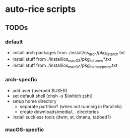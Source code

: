 * auto-rice scripts
** TODOs
*** default
- install arch packages from ./install/os_arch/pkg_list_arch.txt
- install stuff from ./install/os_macOS/pkg_list_brew*.txt
- install stuff from ./install/os_macOS/pkg_list_macports.txt
*** arch-specfic
- add user (useradd $USER)
- set default shell (chsh -s $(which zsh))
- setup home directory
  + separate partition? (when not running in Parallels)
  + create downloads/media/... directories
- install suckless tools (dwm, st, dmenu, tabbed?)
*** macOS-specfic

